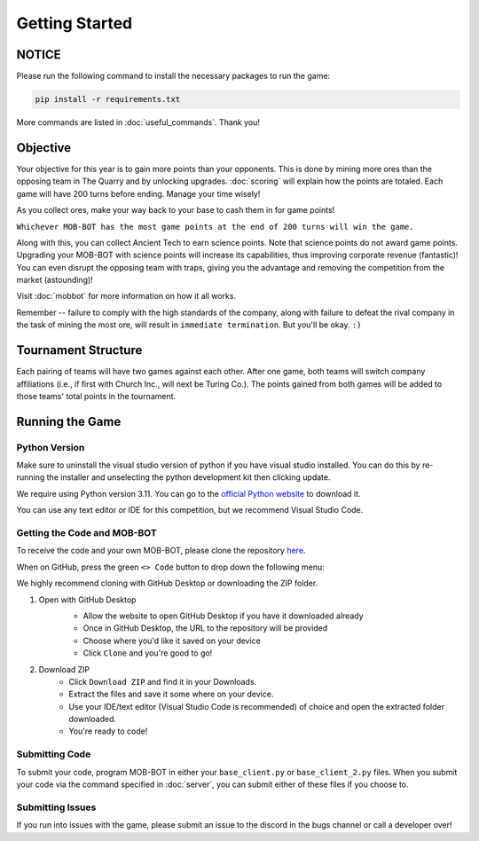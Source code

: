 ===============
Getting Started
===============

.. raw:: html

    <style> .red {color:#BC0C25; font-weight:bold; font-size:16px} </style>
    <style> .blue {color:#1769BC; font-weight:bold; font-size:16px} </style>
    <style> .gold {color:#E1C564; font-weight:bold; font-size:16px} </style>
    <style> .brown {color:#623514; font-weight:bold; font-size:16px} </style>

.. role:: red
.. role:: blue
.. role:: gold
.. role:: brown


NOTICE
======

Please run the following command to install the necessary packages to run the game:

.. code-block:: console

    pip install -r requirements.txt

More commands are listed in :doc:`useful_commands`. Thank you!


Objective
=========

.. image:: ./_static/images/wcyotc.png


Your objective for this year is to gain more points than your opponents. This is done by mining more ores than the
opposing team in The Quarry and by unlocking upgrades. :doc:`scoring` will explain how the points are totaled. Each
game will have :gold:`200 turns` before ending. Manage your time wisely!

As you collect ores, make your way back to your base to cash them in for game points!

``Whichever MOB-BOT has the most game points at the end of 200 turns will win the game.``

Along with this, you can collect :brown:`Ancient Tech` to earn science points.
:gold:`Note that science points do not award game points.` Upgrading your MOB-BOT with science points will increase its
capabilities, thus improving corporate revenue (fantastic)! You can even disrupt the opposing team with traps,
giving you the advantage and removing the competition from the market (astounding)!

Visit :doc:`mobbot` for more information on how it all works.

Remember -- failure to comply with the high standards of the company, along with failure to defeat the rival
company in the task of mining the most ore, will result in ``immediate termination``. But you'll be okay.
``:)``


Tournament Structure
====================

.. image:: ./_static/images/vs.png

Each pairing of teams will have two games against each other. After one game, both teams will switch company
affiliations (i.e., if first with :blue:`Church Inc.`, will next be :red:`Turing Co.`). The points gained from both
games will be added to those teams' total points in the tournament.


Running the Game
================


Python Version
--------------

Make sure to uninstall the visual studio version of python if you have visual studio installed.
You can do this by re-running the installer and unselecting the python development kit then clicking update.

:gold:`We require using Python version 3.11.` You can go to the
`official Python website <https://www.python.org/downloads/release/python-3117/>`_ to download it.

You can use any text editor or IDE for this competition, but we recommend Visual Studio Code.


Getting the Code and MOB-BOT
----------------------------

To receive the code and your own MOB-BOT, please clone the repository
`here <https://github.com/acm-ndsu/Byte-le-2024-Client-Package>`_.

When on GitHub, press the green ``<> Code`` button to drop down the following menu:

.. image:: ./_static/images/clone_repo_options.png

We highly recommend cloning with GitHub Desktop or downloading the ZIP folder.

#. Open with GitHub Desktop
    * Allow the website to open GitHub Desktop if you have it downloaded already
    * Once in GitHub Desktop, the URL to the repository will be provided
    * Choose where you'd like it saved on your device
    * Click ``Clone`` and you're good to go!

    .. image:: ./_static/images/github_desktop_cloning.png

#. Download ZIP
    * Click ``Download ZIP`` and find it in your Downloads.
    * Extract the files and save it some where on your device.
    * Use your IDE/text editor (Visual Studio Code is recommended) of choice and open the extracted folder downloaded.
    * You're ready to code!


Submitting Code
---------------

To submit your code, program MOB-BOT in either your ``base_client.py`` or ``base_client_2.py`` files. When you submit
your code via the command specified in :doc:`server`, you can submit either of these files if you choose to.


Submitting Issues
-----------------

If you run into issues with the game, please submit an issue to the discord in the bugs channel or call a developer
over!
